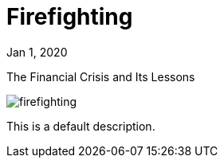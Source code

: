 = Firefighting

[.date]
Jan 1, 2020

[.subtitle]
The Financial Crisis and Its Lessons

[.hero]
image::/books/firefighting.jpg[]

This is a default description.
